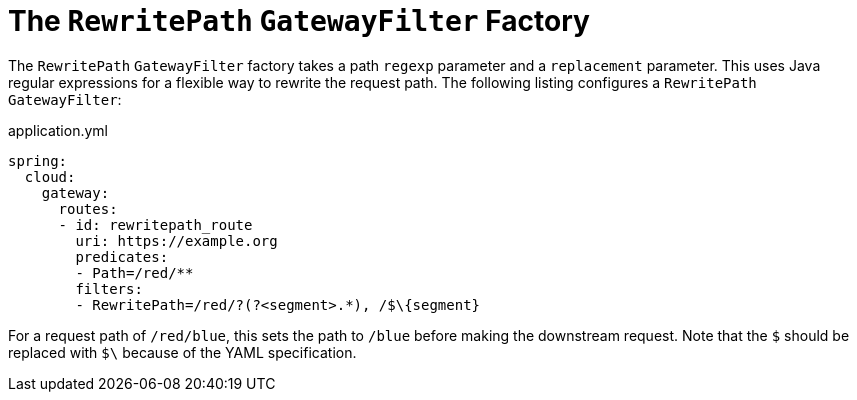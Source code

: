 [[the-rewritepath-gatewayfilter-factory]]
= The `RewritePath` `GatewayFilter` Factory

The `RewritePath` `GatewayFilter` factory takes a path `regexp` parameter and a `replacement` parameter.
This uses Java regular expressions for a flexible way to rewrite the request path.
The following listing configures a `RewritePath` `GatewayFilter`:

.application.yml
[source,yaml]
----
spring:
  cloud:
    gateway:
      routes:
      - id: rewritepath_route
        uri: https://example.org
        predicates:
        - Path=/red/**
        filters:
        - RewritePath=/red/?(?<segment>.*), /$\{segment}
----

For a request path of `/red/blue`, this sets the path to `/blue` before making the downstream request. Note that the `$` should be replaced with `$\` because of the YAML specification.


